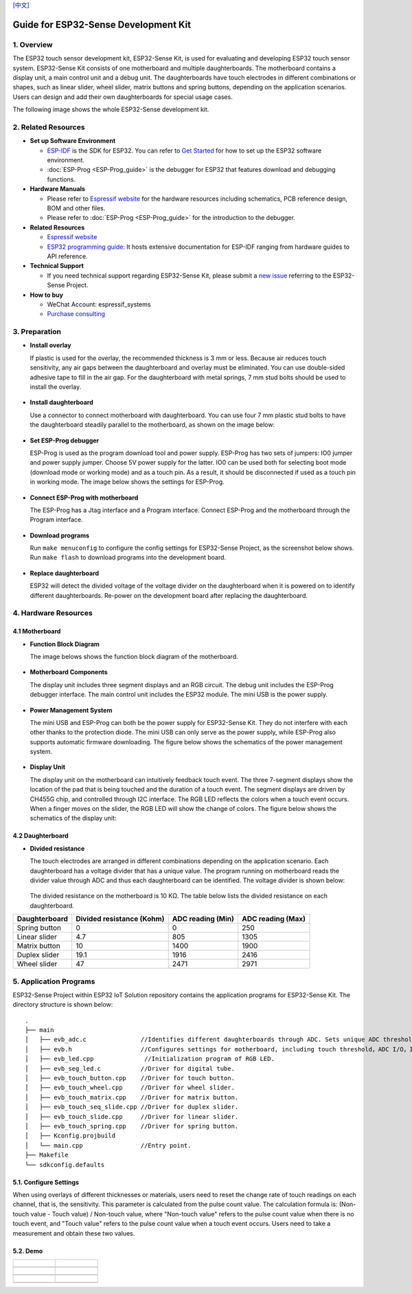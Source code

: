 `[中文] <./esp32_sense_kit_guide_cn.md>`__

Guide for ESP32-Sense Development Kit
=====================================



1. Overview
-----------

The ESP32 touch sensor development kit, ESP32-Sense Kit, is used for
evaluating and developing ESP32 touch sensor system. ESP32-Sense Kit
consists of one motherboard and multiple daughterboards. The motherboard
contains a display unit, a main control unit and a debug unit. The
daughterboards have touch electrodes in different combinations or
shapes, such as linear slider, wheel slider, matrix buttons and spring
buttons, depending on the application scenarios. Users can design and
add their own daughterboards for special usage cases.

The following image shows the whole ESP32-Sense development kit.

.. figure:: ../../_static/hw-reference/touch_eb/touch_eb_overview.jpg
   :align: center

2. Related Resources
--------------------

-  **Set up Software Environment**

   -  `ESP-IDF <https://github.com/espressif/esp-idf>`__ is the SDK for
      ESP32. You can refer to `Get Started <https://docs.espressif.com/projects/esp-idf/en/stable/get-started/index.html>`__
      for how to set up the ESP32 software environment.
   -  :doc:`ESP-Prog <ESP-Prog_guide>` is the debugger for ESP32 that features download and debugging functions.

-  **Hardware Manuals**

   -  Please refer to `Espressif website <http://espressif.com/en/support/download/documents?keys=Reference+Design>`_
      for the hardware resources including schematics, PCB reference design, BOM and other files.

   -  Please refer to :doc:`ESP-Prog <ESP-Prog_guide>` for the introduction to the debugger.

-  **Related Resources**

   -  `Espressif website <https://espressif.com>`__

   -  `ESP32 programming guide <https://docs.espressif.com/projects/esp-idf/en/stable/index.html>`__:
      It hosts extensive documentation for ESP-IDF ranging from hardware guides to API reference.

-  **Technical Support**

   -  If you need technical support regarding ESP32-Sense Kit, please
      submit a `new issue <https://github.com/espressif/esp-iot-solution/issues>`__
      referring to the ESP32-Sense Project.

-  **How to buy**

   -  WeChat Account: espressif\_systems
   -  `Purchase consulting <http://www.espressif.com/en/company/contact/pre-sale-questions-crm>`__

3. Preparation
--------------

-  **Install overlay**

   If plastic is used for the overlay, the recommended thickness is 3 mm
   or less. Because air reduces touch sensitivity, any air gaps between
   the daughterboard and overlay must be eliminated. You can use
   double-sided adhesive tape to fill in the air gap. For the
   daughterboard with metal springs, 7 mm stud bolts should be used to
   install the overlay.

   .. figure:: ../../_static/hw-reference/touch_eb/overlay_mount.jpg
      :align: center

-  **Install daughterboard**

   Use a connector to connect motherboard with daughterboard. You can
   use four 7 mm plastic stud bolts to have the daughterboard steadily
   parallel to the motherboard, as shown on the image below:

   .. figure:: ../../_static/hw-reference/touch_eb/board_setup.png
      :align: center

-  **Set ESP-Prog debugger**

   ESP-Prog is used as the program download tool and power supply.
   ESP-Prog has two sets of jumpers: IO0 jumper and power supply jumper.
   Choose 5V power supply for the latter. IO0 can be used both for
   selecting boot mode (download mode or working mode) and as a touch
   pin. As a result, it should be disconnected if used as a touch pin in
   working mode. The image below shows the settings for ESP-Prog.

   .. figure:: ../../_static/hw-reference/touch_eb/board_pwr_sel.jpg
      :align: center

-  **Connect ESP-Prog with motherboard**

   The ESP-Prog has a Jtag interface and a Program interface. Connect
   ESP-Prog and the motherboard through the Program interface.

   .. figure:: ../../_static/hw-reference/touch_eb/board_pgm_connection.jpg
      :align: center

-  **Download programs**

   Run ``make menuconfig`` to configure the config settings for
   ESP32-Sense Project, as the screenshot below shows. Run
   ``make flash`` to download programs into the development board.

   .. figure:: ../../_static/hw-reference/touch_eb/menuconfig-1.png
      :align: center

   .. figure:: ../../_static/hw-reference/touch_eb/menuconfig-2.png
      :align: center

-  **Replace daughterboard**

   ESP32 will detect the divided voltage of the voltage divider on the
   daughterboard when it is powered on to identify different
   daughterboards. Re-power on the development board after replacing the
   daughterboard.

4. Hardware Resources
---------------------

4.1 Motherboard
~~~~~~~~~~~~~~~

-  **Function Block Diagram**

   The image belows shows the function block diagram of the motherboard.

   .. figure:: ../../_static/hw-reference/touch_eb/touch_eb_block_diagram.png
      :align: center

-  **Motherboard Components**

   The display unit includes three segment displays and an RGB circuit.
   The debug unit includes the ESP-Prog debugger interface. The main
   control unit includes the ESP32 module. The mini USB is the power
   supply.

   .. figure:: ../../_static/hw-reference/touch_eb/board_description.png
      :align: center

-  **Power Management System**

   The mini USB and ESP-Prog can both be the power supply for
   ESP32-Sense Kit. They do not interfere with each other thanks to the
   protection diode. The mini USB can only serve as the power supply,
   while ESP-Prog also supports automatic firmware downloading. The
   figure below shows the schematics of the power management system.

   .. figure:: ../../_static/hw-reference/touch_eb/board_pwr_supply.png
      :align: center

-  **Display Unit**

   The display unit on the motherboard can intuitively feedback touch
   event. The three 7-segment displays show the location of the pad that
   is being touched and the duration of a touch event. The segment
   displays are driven by CH455G chip, and controlled through I2C
   interface. The RGB LED reflects the colors when a touch event occurs.
   When a finger moves on the slider, the RGB LED will show the change
   of colors.
   The figure below shows the schematics of the display unit:

   .. figure:: ../../_static/hw-reference/touch_eb/board_7seg_display.png
      :align: center

   .. figure:: ../../_static/hw-reference/touch_eb/board_rgb_module.png
      :align: center     

4.2 Daughterboard
~~~~~~~~~~~~~~~~~

-  **Divided resistance**

   The touch electrodes are arranged in different combinations depending
   on the application scenario. Each daughterboard has a voltage divider
   that has a unique value. The program running on motherboard reads the
   divider value through ADC and thus each daughterboard can be
   identified. The voltage divider is shown below:

   .. figure:: ../../_static/hw-reference/touch_eb/board_adc.png
      :align: center 

   The divided resistance on the motherboard is 10 KΩ. The table below
   lists the divided resistance on each daughterboard.

+-----------------+-----------------------------+---------------------+---------------------+
| Daughterboard   | Divided resistance (Kohm)   | ADC reading (Min)   | ADC reading (Max)   |
+=================+=============================+=====================+=====================+
| Spring button   | 0                           | 0                   | 250                 |
+-----------------+-----------------------------+---------------------+---------------------+
| Linear slider   | 4.7                         | 805                 | 1305                |
+-----------------+-----------------------------+---------------------+---------------------+
| Matrix button   | 10                          | 1400                | 1900                |
+-----------------+-----------------------------+---------------------+---------------------+
| Duplex slider   | 19.1                        | 1916                | 2416                |
+-----------------+-----------------------------+---------------------+---------------------+
| Wheel slider    | 47                          | 2471                | 2971                |
+-----------------+-----------------------------+---------------------+---------------------+

5. Application Programs
-----------------------

ESP32-Sense Project within ESP32 IoT
Solution repository contains the application programs for ESP32-Sense
Kit. The directory structure is shown below:

::

    .
    ├── main
    │   ├── evb_adc.c               //Identifies different daughterboards through ADC. Sets unique ADC threshold for each daughterboard.
    │   ├── evb.h                   //Configures settings for motherboard, including touch threshold，ADC I/O，IIC I/O, etc.
    │   ├── evb_led.cpp              //Initialization program of RGB LED.
    │   ├── evb_seg_led.c           //Driver for digital tube.
    │   ├── evb_touch_button.cpp    //Driver for touch button.
    │   ├── evb_touch_wheel.cpp     //Driver for wheel slider.
    │   ├── evb_touch_matrix.cpp    //Driver for matrix button.
    │   ├── evb_touch_seq_slide.cpp //Driver for duplex slider.
    │   ├── evb_touch_slide.cpp     //Driver for linear slider.
    │   ├── evb_touch_spring.cpp    //Driver for spring button.
    │   ├── Kconfig.projbuild
    │   └── main.cpp                //Entry point.
    ├── Makefile
    └── sdkconfig.defaults

5.1. Configure Settings
~~~~~~~~~~~~~~~~~~~~~~~

When using overlays of different thicknesses or materials, users need
to reset the change rate of touch readings on each channel, that is, the
sensitivity. This parameter is calculated from the pulse count value.
The calculation formula is: (Non-touch value - Touch value) / Non-touch
value, where "Non-touch value" refers to the pulse count value when
there is no touch event, and "Touch value" refers to the pulse count
value when a touch event occurs. Users need to take a measurement and
obtain these two values.


5.2. Demo
~~~~~~~~~

+------------------------------------------------------------------+--------------------------------------------------------------------------+
| .. figure:: ../../_static/hw-reference/touch_eb/touch_spring.jpg | .. figure:: ../../_static/hw-reference/touch_eb/touch_matrix.jpg         |
+==================================================================+==========================================================================+
| .. centered:: Spring Button                                      | .. centered:: Matrix Button                                              |
+------------------------------------------------------------------+--------------------------------------------------------------------------+
| .. figure:: ../../_static/hw-reference/touch_eb/touch_slide.jpg  | .. figure:: ../../_static/hw-reference/touch_eb/touch_diplexed_slide.jpg |
+------------------------------------------------------------------+--------------------------------------------------------------------------+
| .. centered:: Liner Slider                                       | .. centered:: Duplex Slider                                              |
+------------------------------------------------------------------+--------------------------------------------------------------------------+
| .. figure:: ../../_static/hw-reference/touch_eb/touch_wheel.jpg  |                                                                          |                                                                          
+------------------------------------------------------------------+--------------------------------------------------------------------------+
|  .. centered::      Wheel Slider                                 |                                                                          |
+------------------------------------------------------------------+--------------------------------------------------------------------------+